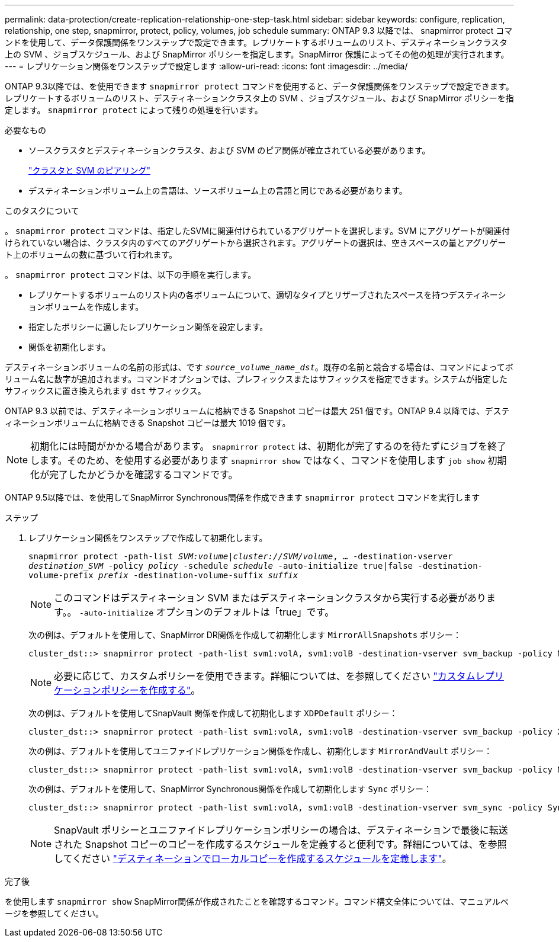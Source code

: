 ---
permalink: data-protection/create-replication-relationship-one-step-task.html 
sidebar: sidebar 
keywords: configure, replication, relationship, one step, snapmirror, protect, policy, volumes, job schedule 
summary: ONTAP 9.3 以降では、 snapmirror protect コマンドを使用して、データ保護関係をワンステップで設定できます。レプリケートするボリュームのリスト、デスティネーションクラスタ上の SVM 、ジョブスケジュール、および SnapMirror ポリシーを指定します。SnapMirror 保護によってその他の処理が実行されます。 
---
= レプリケーション関係をワンステップで設定します
:allow-uri-read: 
:icons: font
:imagesdir: ../media/


[role="lead"]
ONTAP 9.3以降では、を使用できます `snapmirror protect` コマンドを使用すると、データ保護関係をワンステップで設定できます。レプリケートするボリュームのリスト、デスティネーションクラスタ上の SVM 、ジョブスケジュール、および SnapMirror ポリシーを指定します。 `snapmirror protect` によって残りの処理を行います。

.必要なもの
* ソースクラスタとデスティネーションクラスタ、および SVM のピア関係が確立されている必要があります。
+
https://docs.netapp.com/us-en/ontap-sm-classic/peering/index.html["クラスタと SVM のピアリング"]

* デスティネーションボリューム上の言語は、ソースボリューム上の言語と同じである必要があります。


.このタスクについて
。 `snapmirror protect` コマンドは、指定したSVMに関連付けられているアグリゲートを選択します。SVM にアグリゲートが関連付けられていない場合は、クラスタ内のすべてのアグリゲートから選択されます。アグリゲートの選択は、空きスペースの量とアグリゲート上のボリュームの数に基づいて行われます。

。 `snapmirror protect` コマンドは、以下の手順を実行します。

* レプリケートするボリュームのリスト内の各ボリュームについて、適切なタイプとリザーブされたスペースを持つデスティネーションボリュームを作成します。
* 指定したポリシーに適したレプリケーション関係を設定します。
* 関係を初期化します。


デスティネーションボリュームの名前の形式は、です `_source_volume_name_dst_`。既存の名前と競合する場合は、コマンドによってボリューム名に数字が追加されます。コマンドオプションでは、プレフィックスまたはサフィックスを指定できます。システムが指定したサフィックスに置き換えられます `dst` サフィックス。

ONTAP 9.3 以前では、デスティネーションボリュームに格納できる Snapshot コピーは最大 251 個です。ONTAP 9.4 以降では、デスティネーションボリュームに格納できる Snapshot コピーは最大 1019 個です。

[NOTE]
====
初期化には時間がかかる場合があります。 `snapmirror protect` は、初期化が完了するのを待たずにジョブを終了します。そのため、を使用する必要があります `snapmirror show` ではなく、コマンドを使用します `job show` 初期化が完了したかどうかを確認するコマンドです。

====
ONTAP 9.5以降では、を使用してSnapMirror Synchronous関係を作成できます `snapmirror protect` コマンドを実行します

.ステップ
. レプリケーション関係をワンステップで作成して初期化します。
+
`snapmirror protect -path-list _SVM:volume_|_cluster://SVM/volume_, ... -destination-vserver _destination_SVM_ -policy _policy_ -schedule _schedule_ -auto-initialize true|false -destination-volume-prefix _prefix_ -destination-volume-suffix _suffix_`

+
[NOTE]
====
このコマンドはデスティネーション SVM またはデスティネーションクラスタから実行する必要があります。。 `-auto-initialize` オプションのデフォルトは「true」です。

====
+
次の例は、デフォルトを使用して、SnapMirror DR関係を作成して初期化します `MirrorAllSnapshots` ポリシー：

+
[listing]
----
cluster_dst::> snapmirror protect -path-list svm1:volA, svm1:volB -destination-vserver svm_backup -policy MirrorAllSnapshots -schedule replication_daily
----
+
[NOTE]
====
必要に応じて、カスタムポリシーを使用できます。詳細については、を参照してください link:create-custom-replication-policy-concept.html["カスタムレプリケーションポリシーを作成する"]。

====
+
次の例は、デフォルトを使用してSnapVault 関係を作成して初期化します `XDPDefault` ポリシー：

+
[listing]
----
cluster_dst::> snapmirror protect -path-list svm1:volA, svm1:volB -destination-vserver svm_backup -policy XDPDefault -schedule replication_daily
----
+
次の例は、デフォルトを使用してユニファイドレプリケーション関係を作成し、初期化します `MirrorAndVault` ポリシー：

+
[listing]
----
cluster_dst::> snapmirror protect -path-list svm1:volA, svm1:volB -destination-vserver svm_backup -policy MirrorAndVault
----
+
次の例は、デフォルトを使用して、SnapMirror Synchronous関係を作成して初期化します `Sync` ポリシー：

+
[listing]
----
cluster_dst::> snapmirror protect -path-list svm1:volA, svm1:volB -destination-vserver svm_sync -policy Sync
----
+
[NOTE]
====
SnapVault ポリシーとユニファイドレプリケーションポリシーの場合は、デスティネーションで最後に転送された Snapshot コピーのコピーを作成するスケジュールを定義すると便利です。詳細については、を参照してください link:define-schedule-create-local-copy-destination-task.html["デスティネーションでローカルコピーを作成するスケジュールを定義します"]。

====


.完了後
を使用します `snapmirror show` SnapMirror関係が作成されたことを確認するコマンド。コマンド構文全体については、マニュアルページを参照してください。
